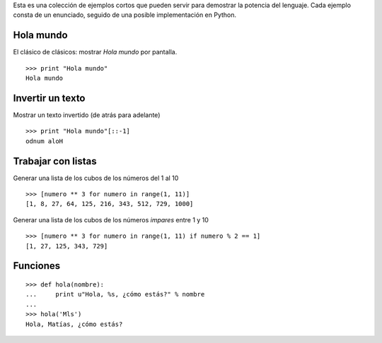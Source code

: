.. title: Mini Ejem


Esta es una colección de ejemplos cortos que pueden servir para demostrar la potencia del lenguaje. Cada ejemplo consta de un enunciado, seguido de una posible implementación en Python.

Hola mundo
----------

El clásico de clásicos: mostrar *Hola mundo* por pantalla.

::

   >>> print "Hola mundo"
   Hola mundo

Invertir un texto
-----------------

Mostrar un texto invertido (de atrás para adelante)

::

   >>> print "Hola mundo"[::-1]
   odnum aloH

Trabajar con listas
-------------------

Generar una lista de los cubos de los números del 1 al 10

::

   >>> [numero ** 3 for numero in range(1, 11)]
   [1, 8, 27, 64, 125, 216, 343, 512, 729, 1000]

Generar una lista de los cubos de los números *impares* entre 1 y 10

::

   >>> [numero ** 3 for numero in range(1, 11) if numero % 2 == 1]
   [1, 27, 125, 343, 729]

Funciones
---------

::

   >>> def hola(nombre):
   ...     print u"Hola, %s, ¿cómo estás?" % nombre
   ...
   >>> hola('Mls')
   Hola, Matías, ¿cómo estás?

